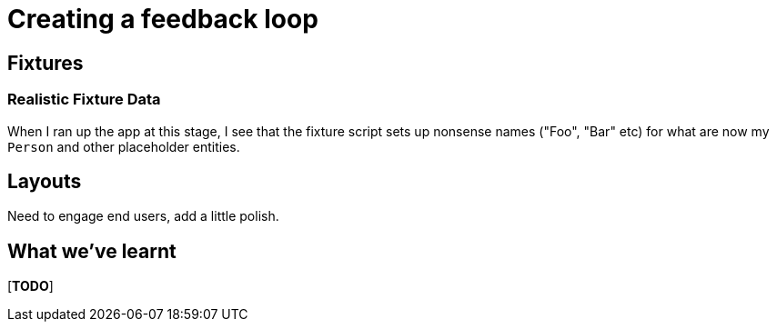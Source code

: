 [[feedback-loop]]
= Creating a feedback loop

== Fixtures


=== Realistic Fixture Data


When I ran up the app at this stage, I see that the fixture script sets up nonsense names ("Foo", "Bar" etc) for what are now my `Person` and other placeholder entities.



== Layouts

Need to engage end users, add a little polish.





== What we've learnt

[***TODO***]
